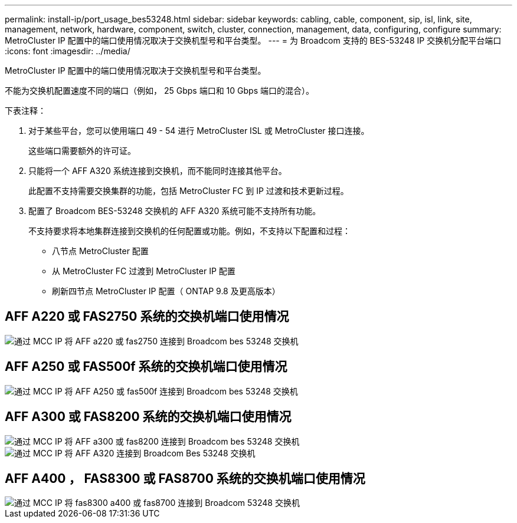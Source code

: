 ---
permalink: install-ip/port_usage_bes53248.html 
sidebar: sidebar 
keywords: cabling, cable, component, sip, isl, link, site, management, network, hardware, component, switch, cluster, connection, management, data, configuring, configure 
summary: MetroCluster IP 配置中的端口使用情况取决于交换机型号和平台类型。 
---
= 为 Broadcom 支持的 BES-53248 IP 交换机分配平台端口
:icons: font
:imagesdir: ../media/


[role="lead"]
MetroCluster IP 配置中的端口使用情况取决于交换机型号和平台类型。

不能为交换机配置速度不同的端口（例如， 25 Gbps 端口和 10 Gbps 端口的混合）。

.下表注释：
. 对于某些平台，您可以使用端口 49 - 54 进行 MetroCluster ISL 或 MetroCluster 接口连接。
+
这些端口需要额外的许可证。

. 只能将一个 AFF A320 系统连接到交换机，而不能同时连接其他平台。
+
此配置不支持需要交换集群的功能，包括 MetroCluster FC 到 IP 过渡和技术更新过程。

. 配置了 Broadcom BES-53248 交换机的 AFF A320 系统可能不支持所有功能。
+
不支持要求将本地集群连接到交换机的任何配置或功能。例如，不支持以下配置和过程：

+
** 八节点 MetroCluster 配置
** 从 MetroCluster FC 过渡到 MetroCluster IP 配置
** 刷新四节点 MetroCluster IP 配置（ ONTAP 9.8 及更高版本）






== AFF A220 或 FAS2750 系统的交换机端口使用情况

image::../media/mcc_ip_cabling_a_aff_a220_or_fas2750_to_a_broadcom_bes_53248_switch.png[通过 MCC IP 将 AFF a220 或 fas2750 连接到 Broadcom bes 53248 交换机]



== AFF A250 或 FAS500f 系统的交换机端口使用情况

image::../media/mcc_ip_cabling_a_aff_a250_or_fas500f_to_a_broadcom_bes_53248_switch.png[通过 MCC IP 将 AFF A250 或 fas500f 连接到 Broadcom bes 53248 交换机]



== AFF A300 或 FAS8200 系统的交换机端口使用情况

image::../media/mcc_ip_cabling_a_aff_a300_or_fas8200_to_a_broadcom_bes_53248_switch.png[通过 MCC IP 将 AFF a300 或 fas8200 连接到 Broadcom bes 53248 交换机]

image::../media/mcc_ip_cabling_a_aff_a320_to_a_broadcom_bes_53248_switch.png[通过 MCC IP 将 AFF A320 连接到 Broadcom Bes 53248 交换机]



== AFF A400 ， FAS8300 或 FAS8700 系统的交换机端口使用情况

image::../media/mcc_ip_cabling_a_fas8300_a400_or_fas8700_to_a_broadcom_bes_53248_switch.png[通过 MCC IP 将 fas8300 a400 或 fas8700 连接到 Broadcom 53248 交换机]
